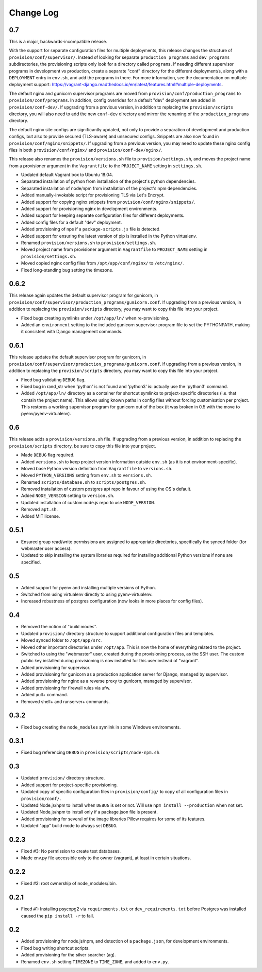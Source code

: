 ==========
Change Log
==========

0.7
===

This is a major, backwards-incompatible release.

With the support for separate configuration files for multiple deployments, this release changes the structure of ``provision/conf/supervisor/``. Instead of looking for separate ``production_programs`` and ``dev_programs`` subdirectories, the provisioning scripts only look for a directory called ``programs``. If needing different supervisor programs in development vs production, create a separate "conf" directory for the different deployment/s, along with a ``DEPLOYMENT`` entry in ``env.sh``, and add the programs in there. For more information, see the documentation on multiple deployment support: https://vagrant-django.readthedocs.io/en/latest/features.html#multiple-deployments.

The default nginx and gunicorn supervisor programs are moved from ``provision/conf/production_programs`` to ``provision/conf/programs``. In addition, config overrides for a default "dev" deployment are added in ``provision/conf-dev/``. If upgrading from a previous version, in addition to replacing the ``provision/scripts`` directory, you will also need to add the new ``conf-dev`` directory and mirror the renaming of the ``production_programs`` directory.

The default nginx site configs are significantly updated, not only to provide a separation of development and production configs, but also to provide secured (TLS-aware) and unsecured configs. Snippets are also now found in ``provision/conf/nginx/snippets/``. If upgrading from a previous version, you may need to update these nginx config files in both ``provision/conf/nginx/`` and ``provision/conf-dev/nginx/``.

This release also renames the ``provision/versions.sh`` file to ``provision/settings.sh``, and moves the project name from a provisioner argument in the ``Vagrantfile`` to the ``PROJECT_NAME`` setting in ``settings.sh``.

* Updated default Vagrant box to Ubuntu 18.04.
* Separated installation of python from installation of the project's python dependencies.
* Separated installation of node/npm from installation of the project's npm dependencies.
* Added manually-invokable script for provisioning TLS via Let's Encrypt.
* Added support for copying nginx snippets from ``provision/conf/nginx/snippets/``.
* Added support for provisioning nginx in development environments.
* Added support for keeping separate configuration files for different deployments.
* Added config files for a default "dev" deployment.
* Added provisioning of nps if a ``package-scripts.js`` file is detected.
* Added support for ensuring the latest version of pip is installed in the Python virtualenv.
* Renamed ``provision/versions.sh`` to ``provision/settings.sh``.
* Moved project name from provisioner argument in ``Vagrantfile`` to ``PROJECT_NAME`` setting in ``provision/settings.sh``.
* Moved copied nginx config files from ``/opt/app/conf/nginx/`` to ``/etc/nginx/``.
* Fixed long-standing bug setting the timezone.

0.6.2
=====

This release again updates the default supervisor program for gunicorn, in ``provision/conf/supervisor/production_programs/gunicorn.conf``. If upgrading from a previous version, in addition to replacing the ``provision/scripts`` directory, you may want to copy this file into your project.

* Fixed bugs creating symlinks under ``/opt/app/ln/`` when re-provisioning.
* Added an ``environment`` setting to the included gunicorn supervisor program file to set the PYTHONPATH, making it consistent with Django management commands.

0.6.1
=====

This release updates the default supervisor program for gunicorn, in ``provision/conf/supervisor/production_programs/gunicorn.conf``. If upgrading from a previous version, in addition to replacing the ``provision/scripts`` directory, you may want to copy this file into your project.

* Fixed bug validating ``DEBUG`` flag.
* Fixed bug in rand_str when 'python' is not found and 'python3' is: actually use the 'python3' command.
* Added ``/opt/app/ln/`` directory as a container for shortcut symlinks to project-specific directories (i.e. that contain the project name). This allows using known paths in config files without forcing customisation per project. This restores a working supervisor program for gunicorn out of the box (it was broken in 0.5 with the move to pyenv/pyenv-virtualenv).

0.6
===

This release adds a ``provision/versions.sh`` file. If upgrading from a previous version, in addition to replacing the ``provision/scripts`` directory, be sure to copy this file into your project.

* Made ``DEBUG`` flag required.
* Added ``versions.sh`` to keep project version information outside ``env.sh`` (as it is not environment-specific).
* Moved base Python version definition from ``Vagrantfile`` to ``versions.sh``.
* Moved ``PYTHON_VERSIONS`` setting from ``env.sh`` to ``versions.sh``.
* Renamed ``scripts/database.sh`` to ``scripts/postgres.sh``.
* Removed installation of custom postgres apt repo in favour of using the OS's default.
* Added ``NODE_VERSION`` setting to ``version.sh``.
* Updated installation of custom node.js repo to use ``NODE_VERSION``.
* Removed ``apt.sh``.
* Added MIT license.

0.5.1
=====

* Ensured group read/write permissions are assigned to appropriate directories, specifically the synced folder (for webmaster user access).
* Updated to skip installing the system libraries required for installing additional Python versions if none are specified.

0.5
===

* Added support for pyenv and installing multiple versions of Python.
* Switched from using virtualenv directly to using pyenv-virtualenv.
* Increased robustness of postgres configuration (now looks in more places for config files).

0.4
===

* Removed the notion of "build modes".
* Updated ``provision/`` directory structure to support additional configuration files and templates.
* Moved synced folder to ``/opt/app/src``.
* Moved other important directories under ``/opt/app``. This is now the home of everything related to the project.
* Switched to using the "webmaster" user, created during the provisioning process, as the SSH user. The custom public key installed during provisioning is now installed for this user instead of "vagrant".
* Added provisioning for supervisor.
* Added provisioning for gunicorn as a production application server for Django, managed by supervisor.
* Added provisioning for nginx as a reverse proxy to gunicorn, managed by supervisor.
* Added provisioning for firewall rules via ufw.
* Added pull+ command.
* Removed shell+ and runserver+ commands.

0.3.2
=====

* Fixed bug creating the ``node_modules`` symlink in some Windows environments.

0.3.1
=====

* Fixed bug referencing ``DEBUG`` in ``provision/scripts/node-npm.sh``.

0.3
===

* Updated ``provision/`` directory structure.
* Added support for project-specific provisioning.
* Updated copy of specific configuration files in ``provision/config/`` to copy of all configuration files in ``provision/conf/``.
* Updated Node.js/npm to install when ``DEBUG`` is set or not. Will use ``npm install --production`` when not set.
* Updated Node.js/npm to install only if a package.json file is present.
* Added provisioning for several of the image libraries Pillow requires for some of its features.
* Updated "app" build mode to always set ``DEBUG``.

0.2.3
=====

* Fixed #3: No permission to create test databases.
* Made env.py file accessible only to the owner (vagrant), at least in certain situations.

0.2.2
=====

* Fixed #2: root ownership of node_modules/.bin.

0.2.1
=====

* Fixed #1: Installing psycopg2 via ``requirements.txt`` or ``dev_requirements.txt`` before Postgres was installed caused the ``pip install -r`` to fail.

0.2
===

* Added provisioning for node.js/npm, and detection of a ``package.json``, for development environments.
* Fixed bug writing shortcut scripts.
* Added provisioning for the silver searcher (ag).
* Renamed ``env.sh`` setting ``TIMEZONE`` to ``TIME_ZONE``, and added to ``env.py``.
